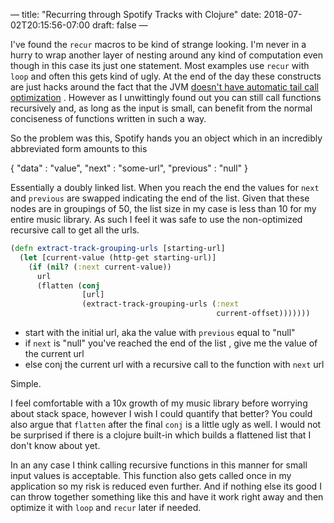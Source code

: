 ---
title: "Recurring through Spotify Tracks with Clojure"
date: 2018-07-02T20:15:56-07:00
draft: false
---

I've found the ~recur~ macros to be kind of strange looking.  I'm never
in a hurry to wrap another layer of nesting around any kind of
computation even though in this case its just one statement.  Most examples use ~recur~ with ~loop~ and often this gets kind of ugly.
At the end of the day these constructs are just hacks around the fact
that the JVM [[http://www.drdobbs.com/jvm/tail-call-optimization-and-java/240167044][doesn't have automatic tail call optimization]] .  However
as I unwittingly found out you can still call functions recursively
and, as long as the input is small, can benefit from the normal conciseness of
functions written in such a way.

So the problem was this, Spotify hands you an object which in an
incredibly abbreviated form amounts to this

#+BEGIN_EXAMPLE json
{
"data" : "value",
"next" : "some-url",
"previous" : "null"
}
#+END_EXAMPLE

Essentially a doubly linked list.  When you reach the end
the values for ~next~ and ~previous~ are swapped indicating the end of the
list.  Given that these nodes are in groupings of 50, the list size in
my case is less than 10 for my entire music library.  As such I feel
it was safe to use the non-optimized recursive call to get all the
urls.

#+BEGIN_SRC clojure
  (defn extract-track-grouping-urls [starting-url]
    (let [current-value (http-get starting-url)]
      (if (nil? (:next current-value))
        url
        (flatten (conj
                  [url]
                  (extract-track-grouping-urls (:next
                                                current-offset)))))))
#+END_SRC

- start with the initial url, aka the value with ~previous~ equal to
  "null"
- if ~next~ is "null" you've reached the end of the list , give me the
  value of the current url
- else conj the current url with a recursive call to the function with
  ~next~ url

Simple.  

I feel comfortable with a 10x growth of my music library before
worrying about stack space, however I wish I could quantify that
better?  You could also argue that ~flatten~ after the final ~conj~ is a
little ugly as well. I would not be surprised if there is
a clojure built-in which builds
a flattened list that I don't know about yet.

In an any case I think calling recursive functions in this manner for
small input values is acceptable.  This function also gets called once
in my application so my risk is reduced even further.  And if nothing
else its good I can throw together something like this and have it
work right away and then optimize it with ~loop~ and ~recur~ later if
needed.  
